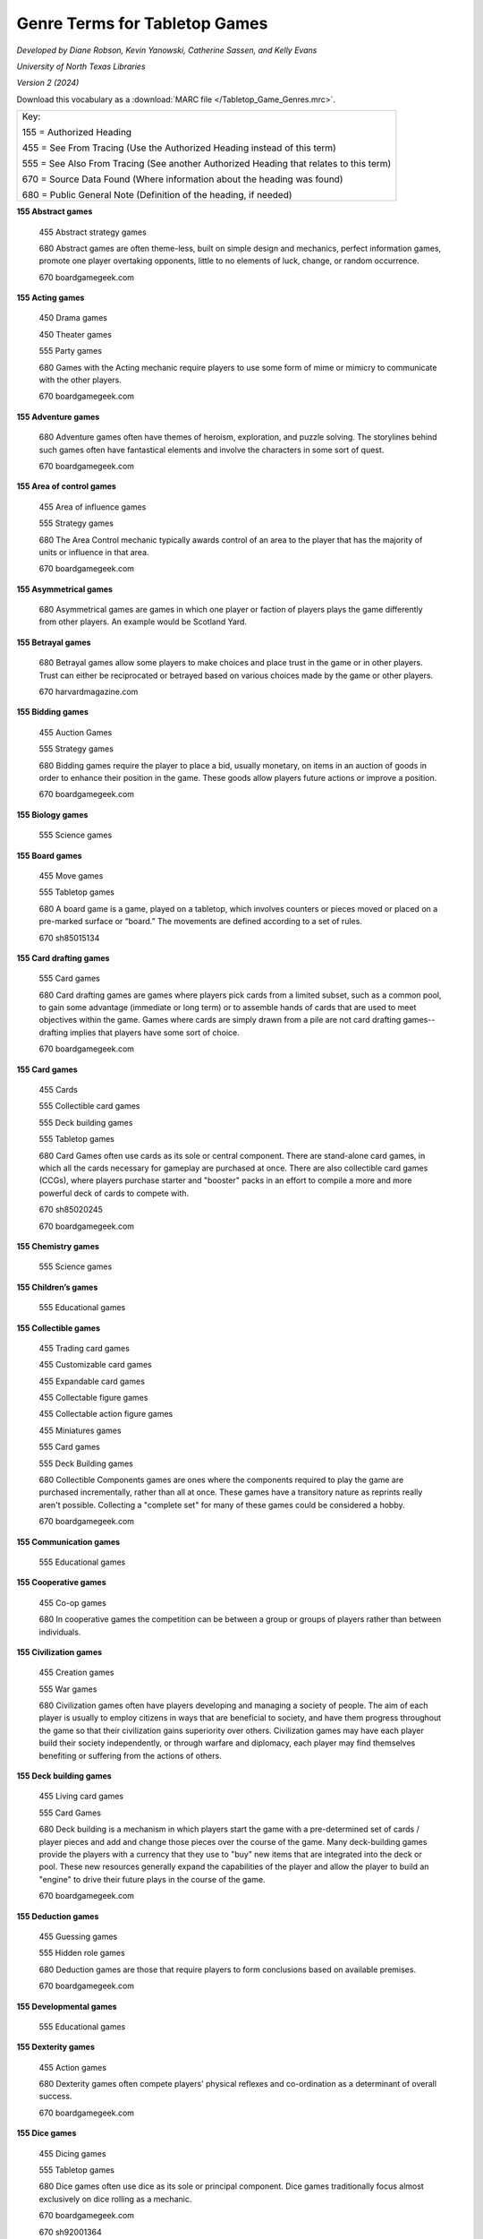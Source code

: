 Genre Terms for Tabletop Games
==============================
*Developed by Diane Robson, Kevin Yanowski, Catherine Sassen, and Kelly Evans*

*University of North Texas Libraries*

*Version 2 (2024)*

Download this vocabulary as a :download:`MARC file </Tabletop_Game_Genres.mrc>`.

+---------------------------------------------------------------------------------------+
|Key:                                                                                   |
|                                                                                       |
|155 = Authorized Heading                                                               |
|                                                                                       |
|455 = See From Tracing (Use the Authorized Heading instead of this term)               |
|                                                                                       |
|555 = See Also From Tracing (See another Authorized Heading that relates to this term) |
|                                                                                       |
|670 = Source Data Found (Where information about the heading was found)                |
|                                                                                       |
|680 = Public General Note (Definition of the heading, if needed)                       |
+---------------------------------------------------------------------------------------+


**155 Abstract games**

    455	Abstract strategy games

    680	Abstract games are often theme-less, built on simple design and
    mechanics, perfect information games, promote one player overtaking 
    opponents, little to no elements of luck, change, or random occurrence.

    670	boardgamegeek.com

**155 Acting games**

    450 Drama games

    450 Theater games

    555	Party games

    680	Games with the Acting mechanic require players to use some form of
    mime or mimicry to communicate with the other players.

    670	boardgamegeek.com

**155 Adventure games**

    680	Adventure games often have themes of heroism, exploration, and puzzle
    solving. The storylines behind such games often have fantastical elements
    and involve the characters in some sort of quest.

    670	boardgamegeek.com

**155	Area of control games**

    455	Area of influence games

    555	Strategy games

    680	The Area Control mechanic typically awards control of an area to the
    player that has the majority of units or influence in that area.

    670	boardgamegeek.com

**155	Asymmetrical games**

    680	Asymmetrical games are games in which one player or faction of players
    plays the game differently from other players. An example would be Scotland
    Yard.

**155	Betrayal games**

    680	Betrayal games allow some players to make choices and place trust in the
    game or in other players. Trust can either be reciprocated or betrayed based
    on various choices made by the game or other players.

    670	harvardmagazine.com

**155	Bidding games**

    455	Auction Games

    555	Strategy games

    680	Bidding games require the player to place a bid, usually monetary, on
    items in an auction of goods in order to enhance their position in the game.
    These goods allow players future actions or improve a position.

    670	boardgamegeek.com

**155	Biology games**

	555	Science games

**155	Board games**

    455	Move games

    555	Tabletop games

    680	A board game is a game, played on a tabletop, which involves counters or
    pieces moved or placed on a pre-marked surface or “board.” The movements are
    defined according to a set of rules.

    670	sh85015134

**155	Card drafting games**

    555	Card games

    680	Card drafting games are games where players pick cards from a limited
    subset, such as a common pool, to gain some advantage (immediate or long
    term) or to assemble hands of cards that are used to meet objectives within
    the game. Games where cards are simply drawn from a pile are not card
    drafting games--drafting implies that players have some sort of choice.

    670	boardgamegeek.com

**155	Card games**

    455	Cards

    555	Collectible card games

    555	Deck building games

    555	Tabletop games

    680	Card Games often use cards as its sole or central component. There are
    stand-alone card games, in which all the cards necessary for gameplay are
    purchased at once. There are also collectible card games (CCGs), where
    players purchase starter and "booster" packs in an effort to compile a more
    and more powerful deck of cards to compete with.

    670	sh85020245

    670	boardgamegeek.com

**155	Chemistry games**

    555	Science games

**155	Children’s games**

    555	Educational games

**155	Collectible games**

    455	Trading card games

    455	Customizable card games

    455	Expandable card games

    455	Collectable figure games

    455	Collectable action figure games

    455	Miniatures games

    555	Card games

    555	Deck Building games

    680	Collectible Components games are ones where the components required to
    play the game are purchased incrementally, rather than all at once. These
    games have a transitory nature as reprints really aren't possible.
    Collecting a "complete set" for many of these games could be considered a
    hobby.

    670	boardgamegeek.com

**155	Communication games**

    555	Educational games

**155	Cooperative games**

	455	Co-op games

	680	In cooperative games the competition can be between a group or groups of
	players rather than between individuals.

**155	Civilization games**

    455	Creation games

    555	War games

    680	Civilization games often have players developing and managing a society
    of people. The aim of each player is usually to employ citizens in ways that
    are beneficial to society, and have them progress throughout the game so
    that their civilization gains superiority over others. Civilization games
    may have each player build their society independently, or through warfare
    and diplomacy, each player may find themselves benefiting or suffering from
    the actions of others.

**155	Deck building games**

    455	Living card games

    555	Card Games

    680	Deck building is a mechanism in which players start the game with a
    pre-determined set of cards / player pieces and add and change those pieces
    over the course of the game. Many deck-building games provide the players
    with a currency that they use to "buy" new items that are integrated into
    the deck or pool. These new resources generally expand the capabilities of
    the player and allow the player to build an "engine" to drive their future
    plays in the course of the game.

    670	boardgamegeek.com

**155	Deduction games**

    455	Guessing games

    555	Hidden role games

    680	Deduction games are those that require players to form conclusions based
    on available premises.

    670	boardgamegeek.com

**155	Developmental games**

	555	Educational games

**155	Dexterity games**

	455	Action games

	680	Dexterity games often compete players' physical reflexes and
	co-ordination as a determinant of overall success.

	670	boardgamegeek.com

**155	Dice games**

    455	Dicing games

    555	Tabletop games

    680	Dice games often use dice as its sole or principal component. Dice games
    traditionally focus almost exclusively on dice rolling as a mechanic.

    670	boardgamegeek.com

    670	sh92001364

**155	Economic games**

    455	Resource management games

    680	Economic games encourage players to develop and manage a system of
    production, distribution, trade, and/or consumption of goods. The games
    usually simulate a market in some way. The term is often used
    interchangeably with resource management games.

    670	boardgamegeek.com

**155	Educational games**

    455	Instructive games

    455	Training games

    555	Communication games

    555	Developmental games

    555	History games

    555	Language arts games

    555	Math games

    555	Science games

    680	Educational games have been specifically designed to teach people about
    a certain subject, expand concepts, reinforce development, understand an
    historical event or culture, or assist them in learning a skill as they
    play.

    670	boardgamegeek.com

    670	sh85041126

**155	Environmental games**

    555	Science games

    680	Environmental games often have themes and storylines regarding
    environmental conservation and management.

    670	boardgamegeek.com

**155	Fantasy games**

    455	Magic games

    680	Those that have themes and scenarios that exist in a fictional world. It
    is a genre that uses magic and other supernatural forms as a primary element
    of plot, theme, and/or setting. Fantasy is generally distinguished from
    science fiction and horror by the expectation that it steers clear of
    scientific and macabre themes, respectively, though there can be a great
    deal of overlap between the three.

    670	boardgamegeek.com

**155	Fighting games**

    680	Fighting games are those that encourage players to engage game
    characters in close quarter battles and hand-to-hand combat.

    670	boardgamegeek.com

**155	Geography games**

	555	Science games

**155	Grammar games**

	555	Language arts games

**155	Hand management games**

    455	Deck management games

    555	Card games

    555	Collectible card games

    555	Deck building games

    680	Hand management games are games with cards in them that reward players
    for playing the cards in certain sequences or groups. The optimal
    sequence/grouping may vary, depending on board position, cards held and
    cards played by opponents. Managing your hand means gaining the most value
    out of available cards under given circumstances. Cards often have multiple
    uses in the game, further obfuscating an "optimal" sequence. Hand management
    has no relationship to action/dexterity.

    670	boardgamegeek.com

**155	Hidden movement games**

    455	Secret movement games

    555	Betrayal games

    555	Cooperative games

    555	Deduction games

    555	Hidden role games

    680	In hidden movement games one or more player’s movements are hidden from
    the rest of the players.

**155	Hidden role games**

    555	Deduction games

    555	Mystery games

    680	Hidden role games have an element that is hidden from one or more
    players. There may be secret consequences for actions: killing fellow
    players, releasing monsters, or a group of players may be trying to find
    another player whose true identity is only known to themselves.

**155	History games**

	555	Educational games

	555	War games

**155	Horror games**

    555	Mystery Games

    680	Horror games often contain themes and imagery depicting morbid and
    supernatural elements.

    670	boardgamegeek.com

**155	Language arts games**

    555	Educational games

    555	Grammar games

    555	Language development games

    555	Spelling games

    555 Storytelling games

**155	Language development games**

    555	Language arts games

**155	Math games**

	555	Educational games

**155	Memory games**

    680	Memory games require players to retain and recall previous game events
    or information as an objective.

    670	boardgamegeek.com

**155	Movie/TV/Radio themed games**

    455	Movie themed games

    455	TV themed games

    455	Television themed games

    455	Radio themed games

    680	Movie/TV/Radio themed games feature characters from a movie or a series
    of movies, a television show, and/or a radio program and are  thematically
    linked to these programs.

    670	boardgamegeek.com

**155	Mystery games**

    455	Detective games

    555	Horror games

    680	Mystery games often involve an unsolved murder or a mystery. A
    requirement of these games is usually for players to investigate and
    determine the details and/or perpetrator(s).

    670	boardgamegeek.com

**155	Nautical games**

    455	Pirate games

    680	Nautical games involve sailors, ships, and/or maritime navigation as a
    major component of the theme or gameplay. Most Nautical games require
    players to effectively control ships as an objective.

    670	boardgamegeek.com

**155	Novel-based games**

    455	Book based games

    680	Novel-based games feature characters from a book or series of books and
    may incorporate other elements from the book as well.

    670 boardgamegeek.com

**155	Party games**

    555 Acting games

    555 Trivia games

    680 Party games are games that encourage social interaction. They generally
    have easy setups, simple rules, and they can accommodate large groups of
    people and play in a short amount of time.

    670	boardgamegeek.com

**155	Physics games**

	555	Science games

**155	Political games**

    555	Simulation games

    680	Political games encourage players to use their character's authority to
    manipulate societal activities and policy.

    670	boardgamegeek.com

**155	Print and Play games**

    680	Print & Play (versions of) games are not published in a physical form.
    Instead, the rules and (most) components are available in a digital format,
    and players are expected to print them off and assemble them themselves.
    Often, some additional, non-printable components are required as well.

    670	boardgamegeek.com

**155	Puzzle Games**

    680	Puzzle games are those in which the players are trying to solve a
    puzzle.  Many puzzle games require players to use problem solving, pattern
    recognition, organization and/or sequencing to reach their objectives.

    670	boardgamegeek.com

**155	Questions and answers games**

    455	Relationship games

    555	Communication games

    555	Trivia games

    680	Players ask and answer questions in a manner constrained by rules.

    670	boardgamegeek.com

**155	Real-time games**

    680	Real-time games often allow for players to take their turns (or part of
    their turns) simultaneously. This is in contrast to turn-based games. There
    are also some Real-time games in which there is a consequence if a player
    does not play their turn in a set amount of time.

    670	boardgamegeek.com

**155	Roleplaying games**

    455	RPG

    680	A game in which participants adopt the roles of imaginary characters in
    an adventure under the direction of a Game Master.

    670	dictionary.com

**155	Science fiction games**

    680	Science fiction games often have themes relating to imagined
    possibilities in the sciences. Such games need not be futuristic; they can
    be based on an alternative past. (For example, the writings of Jules Verne
    and the Star Wars saga are set before present time.) Many of the most
    popular Science fiction games are set in outer space, and often involve
    alien races.

**155	Science games**

    555	Biology games

    555	Educational games

    555	Chemistry games

    555	Geography games

    555	Physics games

**155	Serious games**

    555	Educational games

    680	Serious games are pedagogical in nature and may include elements of
    storytelling, experiential learning, immersion, or simulation to convey the
    educational purpose. They may be able to be played solo for personal benefit
    or in a group setting, such as for institutional teambuilding.

    670	wikipedia.org

**155	Set collection games**

    455	Component collection games

    555	Collectible card games

    555	Collectable component games

    555	Deck building games

    555	Tile placement games

    680	The primary goal of set collection games is to encourage a player to
    collect a set of items.

    670	boardgamegeek.com

**155	Simulation games**

    555	Political games

    680	Simulation games attempt to create a realistic model actual events or situations.

    670	boardgamegeek.com

**155	Solo games**

    455	Solitary games

    680	Solo or solitary games are made for a single-player or have a single-player option.

    670	boardgamegeek.com

**155	Spelling games**

    555	Language arts games

    555	Educational games

    680	Players arrange cards, tiles, or other components that represent an
    individual letter or small group of letters to create words.

    670	boardgamegeek.com

**155	Spy games**

    455	Secret agent games

    680	Spies/Secret Agents games often have themes or storylines relating to
    espionage. Often, players must identify another player who has taken the
    role of spy or secret agent and attempt to reveal secret information that
    this player holds.

    670	boardgamegeek.com

**155	Storytelling games**

	555	Language arts games

**155	Strategy games**

	555	Area of control games

	555	Tactical games

	555	War games

	555	Worker placement games

**155	Tabletop games**

    555	Board games

    555	Card games

    555	Dice games

**155	Tactical games**

    555	Strategy games

    555	War games

**155	Territory building games**

    680	Territory Building games have the players establish and/or amass control
    over a specific area. Often, these games employ Area Control and Area
    Enclosure mechanics, in which the areas are not necessarily delineated at
    the beginning of the game but are instead contained from larger territories
    as the game progresses.

**155	Tile placement games**

    680	Tile Placement games feature placing a piece to score VPs, with the
    amount often based on adjacent pieces or pieces in the same group/cluster,
    and keying off non-spatial properties like color, "feature completion,"
    cluster size, etc.

    670	boardgamegeek.com

**155	Trading games**

    555	Economic games

    555	Strategy games

    555	Territory building games

    680	In trading games the players can exchange game items between each other.

    670	boardgamegeek.com

**155	Trivia games**

	555	Party games

**155	Video game-themed games**

    680	Video game-themed games are games thematically linked with or inspired
    by a video game franchise or genre.

    670	boardgamegeek.com

**155	War games**

    555	Strategy games

    555	Tactical games

    555	Simulation games

    680	War games are games that depict military actions.

    670	boardgamegeek.com

**155	Wellness games**

    455	Health games

    680	Wellness games promote mental or physical health by increasing knowledge
    and modeling healthy behaviors through play.

    670	wikipedia.org

**155	Word games**

    455	Word puzzles

    680	Word games often require players to competitively use their knowledge of
    language. Language knowledge in Word games is often focused on spelling and 
    definitions.

    670	boardgamegeek.com


**155	Worker placement games**

    455	Action drafting games

    555	Strategy games

    680	This mechanism requires players to draft individual actions from a set
    that is available to all players. In a given round, drafting is done
    one-at-a-time and in turn order until all players have had a chance to draft
    individual actions.

    670	boardgamegeek.com
